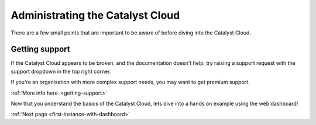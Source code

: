 .. _administrating_the_catalyst_cloud:

#################################
Administrating the Catalyst Cloud
#################################

There are a few small points that are important to be aware of before diving
into the Catalyst Cloud.

***************
Getting support
***************

If the Catalyst Cloud appears to be broken, and the documentation doesn't help,
try raising a support request with the support dropdown in the top right corner.

If you're an organisation with more complex support needs, you may want to get
premium support.

:ref:`More info here. <getting-support>`

.. image:: assets/support_dropdown.png


Now that you understand the basics of the Catalyst Cloud, lets dive into a hands
on example using the web dashboard!

:ref:`Next page <first-instance-with-dashboard>`
